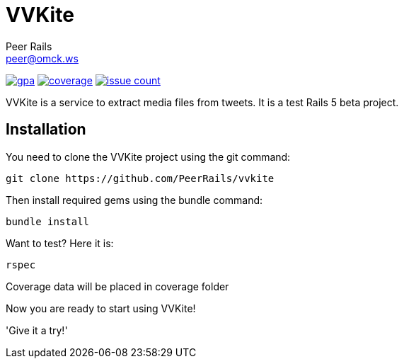 = VVKite
Peer Rails <peer@omck.ws>

image:https://codeclimate.com/github/PeerRails/vvkite/badges/gpa.svg[link="https://codeclimate.com/github/PeerRails/vvkite"]
image:https://codeclimate.com/github/PeerRails/vvkite/badges/coverage.svg[link="https://codeclimate.com/github/PeerRails/vvkite/coverage"]
image:https://codeclimate.com/github/PeerRails/vvkite/badges/issue_count.svg[link="https://codeclimate.com/github/PeerRails/vvkite"]

VVKite is a service to extract media
files from tweets.
It is a test Rails 5 beta project.


== Installation

You need to clone the VVKite project using the +git+ command:

 git clone https://github.com/PeerRails/vvkite

Then install required gems using the +bundle+ command:

 bundle install

Want to test? Here it is:

 rspec

Coverage data will be placed in +coverage+ folder

Now you are ready to start using VVKite!

'Give it a try!'
